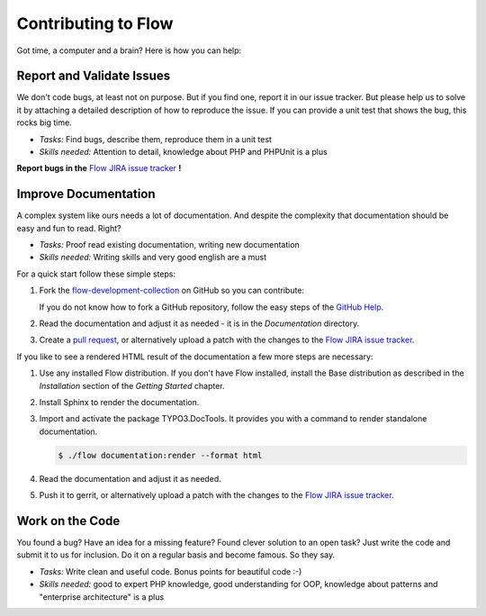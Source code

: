 .. _ch-contributing:

====================
Contributing to Flow
====================

Got time, a computer and a brain? Here is how you can help:

Report and Validate Issues
==========================

We don't code bugs, at least not on purpose. But if you find one, report it in
our issue tracker. But please help us to solve it by attaching a detailed description
of how to reproduce the issue. If you can provide a unit test that shows the bug,
this rocks big time.

* *Tasks:* Find bugs, describe them, reproduce them in a unit test
* *Skills needed:* Attention to detail, knowledge about PHP and PHPUnit is a plus

**Report bugs in the** `Flow JIRA issue tracker <https://jira.neos.io/browse/FLOW/>`_ **!**

Improve Documentation
=====================

A complex system like ours needs a lot of documentation. And despite the
complexity that documentation should be easy and fun to read. Right?

* *Tasks:* Proof read existing documentation, writing new documentation
* *Skills needed:* Writing skills and very good english are a must

For a quick start follow these simple steps:

#. Fork the `flow-development-collection <https://github.com/neos/flow-development-collection>`_ on GitHub so you can contribute:

   If you do not know how to fork a GitHub repository, follow the easy steps of the
   `GitHub Help <https://help.github.com/articles/fork-a-repo/>`_.

#. Read the documentation and adjust it as needed - it is in the *Documentation* directory.

#. Create a `pull request <https://help.github.com/articles/using-pull-requests/>`_, or alternatively upload a patch with the changes to the
   `Flow JIRA issue tracker <https://jira.neos.io/browse/FLOW/>`_.

If you like to see a rendered HTML result of the documentation a few more steps are necessary:

#. Use any installed Flow distribution. If you don't have Flow installed, install the
   Base distribution as described in the *Installation* section of the *Getting Started* chapter.

#. Install Sphinx to render the documentation.

#. Import and activate the package TYPO3.DocTools. It provides you with a command to render
   standalone documentation.

   .. code-block:: none

     $ ./flow documentation:render --format html

#. Read the documentation and adjust it as needed.

#. Push it to gerrit, or alternatively upload a patch with the changes to the
   `Flow JIRA issue tracker <https://jira.neos.io/browse/FLOW/>`_.

Work on the Code
================

You found a bug? Have an idea for a missing feature? Found clever solution to an
open task? Just write the code and submit it to us for inclusion. Do it on a
regular basis and become famous. So they say.

* *Tasks:* Write clean and useful code. Bonus points for beautiful code :-)
* *Skills needed:* good to expert PHP knowledge, good understanding for OOP,
  knowledge about patterns and "enterprise architecture" is a plus